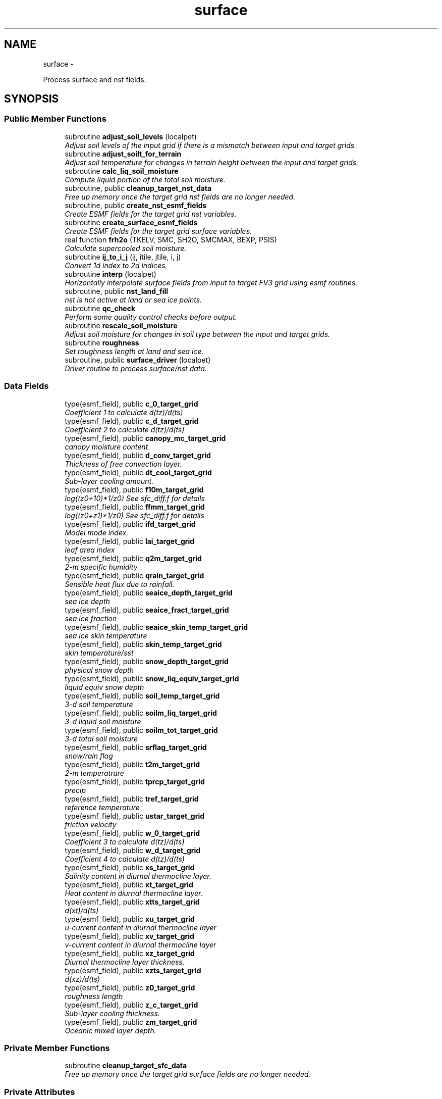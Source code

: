 .TH "surface" 3 "Mon May 2 2022" "Version 1.4.0" "chgres_cube" \" -*- nroff -*-
.ad l
.nh
.SH NAME
surface \- 
.PP
Process surface and nst fields\&.  

.SH SYNOPSIS
.br
.PP
.SS "Public Member Functions"

.in +1c
.ti -1c
.RI "subroutine \fBadjust_soil_levels\fP (localpet)"
.br
.RI "\fIAdjust soil levels of the input grid if there is a mismatch between input and target grids\&. \fP"
.ti -1c
.RI "subroutine \fBadjust_soilt_for_terrain\fP"
.br
.RI "\fIAdjust soil temperature for changes in terrain height between the input and target grids\&. \fP"
.ti -1c
.RI "subroutine \fBcalc_liq_soil_moisture\fP"
.br
.RI "\fICompute liquid portion of the total soil moisture\&. \fP"
.ti -1c
.RI "subroutine, public \fBcleanup_target_nst_data\fP"
.br
.RI "\fIFree up memory once the target grid nst fields are no longer needed\&. \fP"
.ti -1c
.RI "subroutine, public \fBcreate_nst_esmf_fields\fP"
.br
.RI "\fICreate ESMF fields for the target grid nst variables\&. \fP"
.ti -1c
.RI "subroutine \fBcreate_surface_esmf_fields\fP"
.br
.RI "\fICreate ESMF fields for the target grid surface variables\&. \fP"
.ti -1c
.RI "real function \fBfrh2o\fP (TKELV, SMC, SH2O, SMCMAX, BEXP, PSIS)"
.br
.RI "\fICalculate supercooled soil moisture\&. \fP"
.ti -1c
.RI "subroutine \fBij_to_i_j\fP (ij, itile, jtile, i, j)"
.br
.RI "\fIConvert 1d index to 2d indices\&. \fP"
.ti -1c
.RI "subroutine \fBinterp\fP (localpet)"
.br
.RI "\fIHorizontally interpolate surface fields from input to target FV3 grid using esmf routines\&. \fP"
.ti -1c
.RI "subroutine, public \fBnst_land_fill\fP"
.br
.RI "\fInst is not active at land or sea ice points\&. \fP"
.ti -1c
.RI "subroutine \fBqc_check\fP"
.br
.RI "\fIPerform some quality control checks before output\&. \fP"
.ti -1c
.RI "subroutine \fBrescale_soil_moisture\fP"
.br
.RI "\fIAdjust soil moisture for changes in soil type between the input and target grids\&. \fP"
.ti -1c
.RI "subroutine \fBroughness\fP"
.br
.RI "\fISet roughness length at land and sea ice\&. \fP"
.ti -1c
.RI "subroutine, public \fBsurface_driver\fP (localpet)"
.br
.RI "\fIDriver routine to process surface/nst data\&. \fP"
.in -1c
.SS "Data Fields"

.in +1c
.ti -1c
.RI "type(esmf_field), public \fBc_0_target_grid\fP"
.br
.RI "\fICoefficient 1 to calculate d(tz)/d(ts) \fP"
.ti -1c
.RI "type(esmf_field), public \fBc_d_target_grid\fP"
.br
.RI "\fICoefficient 2 to calculate d(tz)/d(ts) \fP"
.ti -1c
.RI "type(esmf_field), public \fBcanopy_mc_target_grid\fP"
.br
.RI "\fIcanopy moisture content \fP"
.ti -1c
.RI "type(esmf_field), public \fBd_conv_target_grid\fP"
.br
.RI "\fIThickness of free convection layer\&. \fP"
.ti -1c
.RI "type(esmf_field), public \fBdt_cool_target_grid\fP"
.br
.RI "\fISub-layer cooling amount\&. \fP"
.ti -1c
.RI "type(esmf_field), public \fBf10m_target_grid\fP"
.br
.RI "\fIlog((z0+10)*1/z0) See sfc_diff\&.f for details \fP"
.ti -1c
.RI "type(esmf_field), public \fBffmm_target_grid\fP"
.br
.RI "\fIlog((z0+z1)*1/z0) See sfc_diff\&.f for details \fP"
.ti -1c
.RI "type(esmf_field), public \fBifd_target_grid\fP"
.br
.RI "\fIModel mode index\&. \fP"
.ti -1c
.RI "type(esmf_field), public \fBlai_target_grid\fP"
.br
.RI "\fIleaf area index \fP"
.ti -1c
.RI "type(esmf_field), public \fBq2m_target_grid\fP"
.br
.RI "\fI2-m specific humidity \fP"
.ti -1c
.RI "type(esmf_field), public \fBqrain_target_grid\fP"
.br
.RI "\fISensible heat flux due to rainfall\&. \fP"
.ti -1c
.RI "type(esmf_field), public \fBseaice_depth_target_grid\fP"
.br
.RI "\fIsea ice depth \fP"
.ti -1c
.RI "type(esmf_field), public \fBseaice_fract_target_grid\fP"
.br
.RI "\fIsea ice fraction \fP"
.ti -1c
.RI "type(esmf_field), public \fBseaice_skin_temp_target_grid\fP"
.br
.RI "\fIsea ice skin temperature \fP"
.ti -1c
.RI "type(esmf_field), public \fBskin_temp_target_grid\fP"
.br
.RI "\fIskin temperature/sst \fP"
.ti -1c
.RI "type(esmf_field), public \fBsnow_depth_target_grid\fP"
.br
.RI "\fIphysical snow depth \fP"
.ti -1c
.RI "type(esmf_field), public \fBsnow_liq_equiv_target_grid\fP"
.br
.RI "\fIliquid equiv snow depth \fP"
.ti -1c
.RI "type(esmf_field), public \fBsoil_temp_target_grid\fP"
.br
.RI "\fI3-d soil temperature \fP"
.ti -1c
.RI "type(esmf_field), public \fBsoilm_liq_target_grid\fP"
.br
.RI "\fI3-d liquid soil moisture \fP"
.ti -1c
.RI "type(esmf_field), public \fBsoilm_tot_target_grid\fP"
.br
.RI "\fI3-d total soil moisture \fP"
.ti -1c
.RI "type(esmf_field), public \fBsrflag_target_grid\fP"
.br
.RI "\fIsnow/rain flag \fP"
.ti -1c
.RI "type(esmf_field), public \fBt2m_target_grid\fP"
.br
.RI "\fI2-m temperatrure \fP"
.ti -1c
.RI "type(esmf_field), public \fBtprcp_target_grid\fP"
.br
.RI "\fIprecip \fP"
.ti -1c
.RI "type(esmf_field), public \fBtref_target_grid\fP"
.br
.RI "\fIreference temperature \fP"
.ti -1c
.RI "type(esmf_field), public \fBustar_target_grid\fP"
.br
.RI "\fIfriction velocity \fP"
.ti -1c
.RI "type(esmf_field), public \fBw_0_target_grid\fP"
.br
.RI "\fICoefficient 3 to calculate d(tz)/d(ts) \fP"
.ti -1c
.RI "type(esmf_field), public \fBw_d_target_grid\fP"
.br
.RI "\fICoefficient 4 to calculate d(tz)/d(ts) \fP"
.ti -1c
.RI "type(esmf_field), public \fBxs_target_grid\fP"
.br
.RI "\fISalinity content in diurnal thermocline layer\&. \fP"
.ti -1c
.RI "type(esmf_field), public \fBxt_target_grid\fP"
.br
.RI "\fIHeat content in diurnal thermocline layer\&. \fP"
.ti -1c
.RI "type(esmf_field), public \fBxtts_target_grid\fP"
.br
.RI "\fId(xt)/d(ts) \fP"
.ti -1c
.RI "type(esmf_field), public \fBxu_target_grid\fP"
.br
.RI "\fIu-current content in diurnal thermocline layer \fP"
.ti -1c
.RI "type(esmf_field), public \fBxv_target_grid\fP"
.br
.RI "\fIv-current content in diurnal thermocline layer \fP"
.ti -1c
.RI "type(esmf_field), public \fBxz_target_grid\fP"
.br
.RI "\fIDiurnal thermocline layer thickness\&. \fP"
.ti -1c
.RI "type(esmf_field), public \fBxzts_target_grid\fP"
.br
.RI "\fId(xz)/d(ts) \fP"
.ti -1c
.RI "type(esmf_field), public \fBz0_target_grid\fP"
.br
.RI "\fIroughness length \fP"
.ti -1c
.RI "type(esmf_field), public \fBz_c_target_grid\fP"
.br
.RI "\fISub-layer cooling thickness\&. \fP"
.ti -1c
.RI "type(esmf_field), public \fBzm_target_grid\fP"
.br
.RI "\fIOceanic mixed layer depth\&. \fP"
.in -1c
.SS "Private Member Functions"

.in +1c
.ti -1c
.RI "subroutine \fBcleanup_target_sfc_data\fP"
.br
.RI "\fIFree up memory once the target grid surface fields are no longer needed\&. \fP"
.in -1c
.SS "Private Attributes"

.in +1c
.ti -1c
.RI "real, parameter, private \fBblim\fP = 5\&.5"
.br
.RI "\fIsoil 'b' parameter limit \fP"
.ti -1c
.RI "real, parameter, private \fBfrz_h2o\fP = 273\&.15"
.br
.RI "\fImelting pt water \fP"
.ti -1c
.RI "real, parameter, private \fBfrz_ice\fP = 271\&.21"
.br
.RI "\fImelting pt sea ice \fP"
.ti -1c
.RI "real, parameter, private \fBgrav\fP = 9\&.81"
.br
.RI "\fIgravity \fP"
.ti -1c
.RI "real, parameter, private \fBhlice\fP = 3\&.335E5"
.br
.RI "\fIlatent heat of fusion \fP"
.ti -1c
.RI "type(esmf_field) \fBsoil_type_from_input_grid\fP"
.br
.RI "\fIsoil type interpolated from input grid \fP"
.ti -1c
.RI "type(esmf_field) \fBterrain_from_input_grid\fP"
.br
.RI "\fIterrain height interpolated from input grid \fP"
.ti -1c
.RI "type(esmf_field) \fBterrain_from_input_grid_land\fP"
.br
.RI "\fIterrain height interpolated from input grid at all land points \fP"
.ti -1c
.RI "integer, parameter \fBveg_type_landice_target\fP = 15"
.br
.RI "\fIVegetation type category that defines permanent land ice points\&. \fP"
.in -1c
.SH "Detailed Description"
.PP 
Process surface and nst fields\&. 

Interpolates fields from the input to target grids\&. Adjusts soil temperature according to differences in input and target grid terrain\&. Rescales soil moisture for soil type differences between input and target grid\&. Computes frozen portion of total soil moisture\&.
.PP
Assumes the input land data are Noah LSM-based, and the fv3 run will use the Noah LSM\&. NSST fields are not available when using GRIB2 input data\&.
.PP
Public variables are defined below\&. 'target' indicates field associated with the target grid\&. 'input' indicates field associated with the input grid\&.
.PP
\fBAuthor:\fP
.RS 4
George Gayno NCEP/EMC 
.RE
.PP

.PP
Definition at line 21 of file surface\&.F90\&.
.SH "Member Function/Subroutine Documentation"
.PP 
.SS "subroutine surface::adjust_soil_levels (integer, intent(in)localpet)"

.PP
Adjust soil levels of the input grid if there is a mismatch between input and target grids\&. Presently can only convert from 9 to 4 levels\&.
.PP
\fBParameters:\fP
.RS 4
\fIlocalpet\fP ESMF local persistent execution thread 
.RE
.PP
\fBAuthor:\fP
.RS 4
Larissa Reames 
.PP
Jeff Beck 
.RE
.PP

.PP
Definition at line 3029 of file surface\&.F90\&.
.PP
References error_handler()\&.
.PP
Referenced by surface_driver()\&.
.SS "subroutine surface::adjust_soilt_for_terrain ()"

.PP
Adjust soil temperature for changes in terrain height between the input and target grids\&. 
.PP
\fBAuthor:\fP
.RS 4
George Gayno NOAA/EMC 
.RE
.PP

.PP
Definition at line 2953 of file surface\&.F90\&.
.PP
References error_handler()\&.
.PP
Referenced by surface_driver()\&.
.SS "subroutine surface::calc_liq_soil_moisture ()"

.PP
Compute liquid portion of the total soil moisture\&. 
.PP
\fBAuthor:\fP
.RS 4
George Gayno NOAA/EMC 
.RE
.PP

.PP
Definition at line 2503 of file surface\&.F90\&.
.PP
References error_handler(), and frh2o()\&.
.PP
Referenced by surface_driver()\&.
.SS "subroutine, public surface::cleanup_target_nst_data ()"

.PP
Free up memory once the target grid nst fields are no longer needed\&. 
.PP
\fBAuthor:\fP
.RS 4
George Gayno NOAA/EMC 
.RE
.PP

.PP
Definition at line 4181 of file surface\&.F90\&.
.PP
Referenced by surface_driver()\&.
.SS "subroutine surface::cleanup_target_sfc_data ()\fC [private]\fP"

.PP
Free up memory once the target grid surface fields are no longer needed\&. 
.PP
\fBAuthor:\fP
.RS 4
George Gayno NOAA/EMC 
.RE
.PP

.PP
Definition at line 4145 of file surface\&.F90\&.
.PP
Referenced by surface_driver()\&.
.SS "subroutine, public surface::create_nst_esmf_fields ()"

.PP
Create ESMF fields for the target grid nst variables\&. 
.PP
\fBAuthor:\fP
.RS 4
George Gayno 
.RE
.PP

.PP
Definition at line 3954 of file surface\&.F90\&.
.PP
References error_handler()\&.
.PP
Referenced by surface_driver()\&.
.SS "subroutine surface::create_surface_esmf_fields ()"

.PP
Create ESMF fields for the target grid surface variables\&. 
.PP
\fBAuthor:\fP
.RS 4
George Gayno NOAA/EMC 
.RE
.PP

.PP
Definition at line 3617 of file surface\&.F90\&.
.PP
References error_handler()\&.
.PP
Referenced by surface_driver()\&.
.SS "real function surface::frh2o (real(esmf_kind_r8)TKELV, real(esmf_kind_r8)SMC, real(esmf_kind_r8)SH2O, realSMCMAX, realBEXP, realPSIS)"

.PP
Calculate supercooled soil moisture\&. Calculate amount of supercooled liquid soil water content if temperature is below 273\&.15K\&. Requires Newton-type iteration to solve the nonlinear implicit equation given in eqn 17 of Koren et\&. al (1999, JGR, VOL 104(D16), 19569-19585)\&.
.PP
New version (June 2001): Much faster and more accurate Newton iteration achieved by first taking log of eqn cited above -- less than 4 (typically 1 or 2) iterations achieves convergence\&. Also, explicit 1-step solution option for special case of parameter ck=0, which reduces the original implicit equation to a simpler explicit form, known as the 'Flerchinger eqn'\&. Improved handling of solution in the limit of freezing point temperature\&.
.PP
\fBParameters:\fP
.RS 4
\fItkelv\fP Temperature (Kelvin) 
.br
\fIsmc\fP Total soil moisture content (volumetric) 
.br
\fIsh2O\fP Liquid soil moisture content (volumetric) 
.br
\fIsmcmax\fP Saturation soil moisture content 
.br
\fIbexp\fP Soil type 'b' parameter 
.br
\fIpsis\fP Saturated soil matric potential 
.RE
.PP
\fBReturns:\fP
.RS 4
frh2O Supercooled liquid water content
.RE
.PP
\fBAuthor:\fP
.RS 4
George Gayno NOAA/EMC 
.RE
.PP
\fBDate:\fP
.RS 4
2005-05-20 
.RE
.PP

.PP
Definition at line 2647 of file surface\&.F90\&.
.PP
Referenced by calc_liq_soil_moisture()\&.
.SS "subroutine surface::ij_to_i_j (integer(esmf_kind_i4), intent(in)ij, integer, intent(in)itile, integer, intent(in)jtile, integer, intent(out)i, integer, intent(out)j)"

.PP
Convert 1d index to 2d indices\&. 
.PP
\fBParameters:\fP
.RS 4
\fIij\fP the 1d index 
.br
\fIitile\fP i-dimension of the tile 
.br
\fIjtile\fP j-dimension of the tile 
.br
\fIi\fP the 'i' index 
.br
\fIj\fP the 'j' index 
.RE
.PP
\fBAuthor:\fP
.RS 4
George Gayno NOAA/EMC 
.RE
.PP

.PP
Definition at line 4116 of file surface\&.F90\&.
.PP
Referenced by interp()\&.
.SS "subroutine surface::interp (integer, intent(in)localpet)"

.PP
Horizontally interpolate surface fields from input to target FV3 grid using esmf routines\&. 
.PP
\fBParameters:\fP
.RS 4
\fIlocalpet\fP ESMF local persistent execution thread
.RE
.PP
\fBAuthor:\fP
.RS 4
George Gayno NOAA/EMC 
.RE
.PP

.PP
Definition at line 290 of file surface\&.F90\&.
.PP
References error_handler(), ij_to_i_j(), and search_util::search()\&.
.PP
Referenced by surface_driver()\&.
.SS "subroutine, public surface::nst_land_fill ()"

.PP
nst is not active at land or sea ice points\&. Set nst fields to flag values at these points\&.
.PP
\fBAuthor:\fP
.RS 4
George Gayno NOAA/EMC 
.RE
.PP

.PP
Definition at line 3534 of file surface\&.F90\&.
.PP
References error_handler()\&.
.PP
Referenced by surface_driver()\&.
.SS "subroutine surface::qc_check ()"

.PP
Perform some quality control checks before output\&. 
.PP
\fBAuthor:\fP
.RS 4
George Gayno NOAA/EMC 
.RE
.PP

.PP
Definition at line 3199 of file surface\&.F90\&.
.PP
References error_handler()\&.
.PP
Referenced by surface_driver()\&.
.SS "subroutine surface::rescale_soil_moisture ()"

.PP
Adjust soil moisture for changes in soil type between the input and target grids\&. Works for Noah land model only\&. Required to preserve latent/sensible heat fluxes\&.
.PP
\fBAuthor:\fP
.RS 4
George Gayno NOAA/EMC 
.RE
.PP

.PP
Definition at line 2785 of file surface\&.F90\&.
.PP
References error_handler()\&.
.PP
Referenced by surface_driver()\&.
.SS "subroutine surface::roughness ()"

.PP
Set roughness length at land and sea ice\&. At land, roughness is set from a lookup table based on the vegetation type\&. At sea ice, roughness is set to 1 cm\&.
.PP
\fBAuthor:\fP
.RS 4
George Gayno NOAA/EMC 
.RE
.PP

.PP
Definition at line 3145 of file surface\&.F90\&.
.PP
References error_handler()\&.
.PP
Referenced by surface_driver()\&.
.SS "subroutine, public surface::surface_driver (integer, intent(in)localpet)"

.PP
Driver routine to process surface/nst data\&. 
.PP
\fBParameters:\fP
.RS 4
\fIlocalpet\fP ESMF local persistent execution thread
.RE
.PP
\fBAuthor:\fP
.RS 4
George Gayno NCEP/EMC 
.RE
.PP

.PP
Definition at line 153 of file surface\&.F90\&.
.PP
References adjust_soil_levels(), adjust_soilt_for_terrain(), calc_liq_soil_moisture(), program_setup::calc_soil_params_driver(), input_data::cleanup_input_nst_data(), input_data::cleanup_input_sfc_data(), static_data::cleanup_static_fields(), cleanup_target_nst_data(), cleanup_target_sfc_data(), create_nst_esmf_fields(), create_surface_esmf_fields(), static_data::get_static_fields(), interp(), nst_land_fill(), qc_check(), input_data::read_input_nst_data(), input_data::read_input_sfc_data(), rescale_soil_moisture(), roughness(), and write_fv3_sfc_data_netcdf()\&.
.PP
Referenced by chgres()\&.
.SH "Field Documentation"
.PP 
.SS "real, parameter, private surface::blim = 5\&.5\fC [private]\fP"

.PP
soil 'b' parameter limit 
.PP
Definition at line 130 of file surface\&.F90\&.
.SS "type(esmf_field), public surface::c_0_target_grid"

.PP
Coefficient 1 to calculate d(tz)/d(ts) 
.PP
Definition at line 80 of file surface\&.F90\&.
.SS "type(esmf_field), public surface::c_d_target_grid"

.PP
Coefficient 2 to calculate d(tz)/d(ts) 
.PP
Definition at line 78 of file surface\&.F90\&.
.SS "type(esmf_field), public surface::canopy_mc_target_grid"

.PP
canopy moisture content 
.PP
Definition at line 36 of file surface\&.F90\&.
.SS "type(esmf_field), public surface::d_conv_target_grid"

.PP
Thickness of free convection layer\&. 
.PP
Definition at line 82 of file surface\&.F90\&.
.SS "type(esmf_field), public surface::dt_cool_target_grid"

.PP
Sub-layer cooling amount\&. 
.PP
Definition at line 84 of file surface\&.F90\&.
.SS "type(esmf_field), public surface::f10m_target_grid"

.PP
log((z0+10)*1/z0) See sfc_diff\&.f for details 
.PP
Definition at line 38 of file surface\&.F90\&.
.SS "type(esmf_field), public surface::ffmm_target_grid"

.PP
log((z0+z1)*1/z0) See sfc_diff\&.f for details 
.PP
Definition at line 41 of file surface\&.F90\&.
.SS "real, parameter, private surface::frz_h2o = 273\&.15\fC [private]\fP"

.PP
melting pt water 
.PP
Definition at line 132 of file surface\&.F90\&.
.SS "real, parameter, private surface::frz_ice = 271\&.21\fC [private]\fP"

.PP
melting pt sea ice 
.PP
Definition at line 134 of file surface\&.F90\&.
.SS "real, parameter, private surface::grav = 9\&.81\fC [private]\fP"

.PP
gravity 
.PP
Definition at line 136 of file surface\&.F90\&.
.SS "real, parameter, private surface::hlice = 3\&.335E5\fC [private]\fP"

.PP
latent heat of fusion 
.PP
Definition at line 138 of file surface\&.F90\&.
.SS "type(esmf_field), public surface::ifd_target_grid"

.PP
Model mode index\&. 0-diurnal model not started; 1-diurnal model started\&. 
.PP
Definition at line 86 of file surface\&.F90\&.
.SS "type(esmf_field), public surface::lai_target_grid"

.PP
leaf area index 
.PP
Definition at line 74 of file surface\&.F90\&.
.SS "type(esmf_field), public surface::q2m_target_grid"

.PP
2-m specific humidity 
.PP
Definition at line 44 of file surface\&.F90\&.
.SS "type(esmf_field), public surface::qrain_target_grid"

.PP
Sensible heat flux due to rainfall\&. 
.PP
Definition at line 89 of file surface\&.F90\&.
.SS "type(esmf_field), public surface::seaice_depth_target_grid"

.PP
sea ice depth 
.PP
Definition at line 46 of file surface\&.F90\&.
.SS "type(esmf_field), public surface::seaice_fract_target_grid"

.PP
sea ice fraction 
.PP
Definition at line 48 of file surface\&.F90\&.
.SS "type(esmf_field), public surface::seaice_skin_temp_target_grid"

.PP
sea ice skin temperature 
.PP
Definition at line 50 of file surface\&.F90\&.
.SS "type(esmf_field), public surface::skin_temp_target_grid"

.PP
skin temperature/sst 
.PP
Definition at line 52 of file surface\&.F90\&.
.SS "type(esmf_field), public surface::snow_depth_target_grid"

.PP
physical snow depth 
.PP
Definition at line 58 of file surface\&.F90\&.
.SS "type(esmf_field), public surface::snow_liq_equiv_target_grid"

.PP
liquid equiv snow depth 
.PP
Definition at line 56 of file surface\&.F90\&.
.SS "type(esmf_field), public surface::soil_temp_target_grid"

.PP
3-d soil temperature 
.PP
Definition at line 60 of file surface\&.F90\&.
.SS "type(esmf_field) surface::soil_type_from_input_grid\fC [private]\fP"

.PP
soil type interpolated from input grid 
.PP
Definition at line 120 of file surface\&.F90\&.
.SS "type(esmf_field), public surface::soilm_liq_target_grid"

.PP
3-d liquid soil moisture 
.PP
Definition at line 62 of file surface\&.F90\&.
.SS "type(esmf_field), public surface::soilm_tot_target_grid"

.PP
3-d total soil moisture 
.PP
Definition at line 64 of file surface\&.F90\&.
.SS "type(esmf_field), public surface::srflag_target_grid"

.PP
snow/rain flag 
.PP
Definition at line 54 of file surface\&.F90\&.
.SS "type(esmf_field), public surface::t2m_target_grid"

.PP
2-m temperatrure 
.PP
Definition at line 66 of file surface\&.F90\&.
.SS "type(esmf_field) surface::terrain_from_input_grid\fC [private]\fP"

.PP
terrain height interpolated from input grid 
.PP
Definition at line 123 of file surface\&.F90\&.
.SS "type(esmf_field) surface::terrain_from_input_grid_land\fC [private]\fP"

.PP
terrain height interpolated from input grid at all land points 
.PP
Definition at line 126 of file surface\&.F90\&.
.SS "type(esmf_field), public surface::tprcp_target_grid"

.PP
precip 
.PP
Definition at line 68 of file surface\&.F90\&.
.SS "type(esmf_field), public surface::tref_target_grid"

.PP
reference temperature 
.PP
Definition at line 91 of file surface\&.F90\&.
.SS "type(esmf_field), public surface::ustar_target_grid"

.PP
friction velocity 
.PP
Definition at line 70 of file surface\&.F90\&.
.SS "integer, parameter surface::veg_type_landice_target = 15\fC [private]\fP"

.PP
Vegetation type category that defines permanent land ice points\&. The Noah LSM land ice physics are applied at these points\&. 
.PP
Definition at line 29 of file surface\&.F90\&.
.SS "type(esmf_field), public surface::w_0_target_grid"

.PP
Coefficient 3 to calculate d(tz)/d(ts) 
.PP
Definition at line 95 of file surface\&.F90\&.
.SS "type(esmf_field), public surface::w_d_target_grid"

.PP
Coefficient 4 to calculate d(tz)/d(ts) 
.PP
Definition at line 93 of file surface\&.F90\&.
.SS "type(esmf_field), public surface::xs_target_grid"

.PP
Salinity content in diurnal thermocline layer\&. 
.PP
Definition at line 97 of file surface\&.F90\&.
.SS "type(esmf_field), public surface::xt_target_grid"

.PP
Heat content in diurnal thermocline layer\&. 
.PP
Definition at line 100 of file surface\&.F90\&.
.SS "type(esmf_field), public surface::xtts_target_grid"

.PP
d(xt)/d(ts) 
.PP
Definition at line 111 of file surface\&.F90\&.
.SS "type(esmf_field), public surface::xu_target_grid"

.PP
u-current content in diurnal thermocline layer 
.PP
Definition at line 103 of file surface\&.F90\&.
.SS "type(esmf_field), public surface::xv_target_grid"

.PP
v-current content in diurnal thermocline layer 
.PP
Definition at line 106 of file surface\&.F90\&.
.SS "type(esmf_field), public surface::xz_target_grid"

.PP
Diurnal thermocline layer thickness\&. 
.PP
Definition at line 109 of file surface\&.F90\&.
.SS "type(esmf_field), public surface::xzts_target_grid"

.PP
d(xz)/d(ts) 
.PP
Definition at line 113 of file surface\&.F90\&.
.SS "type(esmf_field), public surface::z0_target_grid"

.PP
roughness length 
.PP
Definition at line 72 of file surface\&.F90\&.
.SS "type(esmf_field), public surface::z_c_target_grid"

.PP
Sub-layer cooling thickness\&. 
.PP
Definition at line 115 of file surface\&.F90\&.
.SS "type(esmf_field), public surface::zm_target_grid"

.PP
Oceanic mixed layer depth\&. 
.PP
Definition at line 117 of file surface\&.F90\&.

.SH "Author"
.PP 
Generated automatically by Doxygen for chgres_cube from the source code\&.
